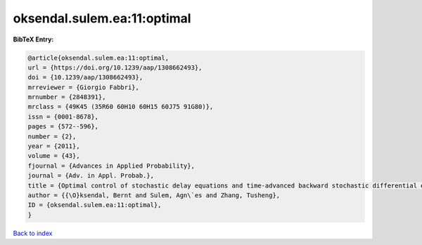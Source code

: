oksendal.sulem.ea:11:optimal
============================

.. :cite:t:`oksendal.sulem.ea:11:optimal`

.. bibliography:: ../../All.bib

**BibTeX Entry:**

.. code-block:: bibtex

   @article{oksendal.sulem.ea:11:optimal,
   url = {https://doi.org/10.1239/aap/1308662493},
   doi = {10.1239/aap/1308662493},
   mrreviewer = {Giorgio Fabbri},
   mrnumber = {2848391},
   mrclass = {49K45 (35R60 60H10 60H15 60J75 91G80)},
   issn = {0001-8678},
   pages = {572--596},
   number = {2},
   year = {2011},
   volume = {43},
   fjournal = {Advances in Applied Probability},
   journal = {Adv. in Appl. Probab.},
   title = {Optimal control of stochastic delay equations and time-advanced backward stochastic differential equations},
   author = {{\O}ksendal, Bernt and Sulem, Agn\`es and Zhang, Tusheng},
   ID = {oksendal.sulem.ea:11:optimal},
   }

`Back to index <../index>`_
